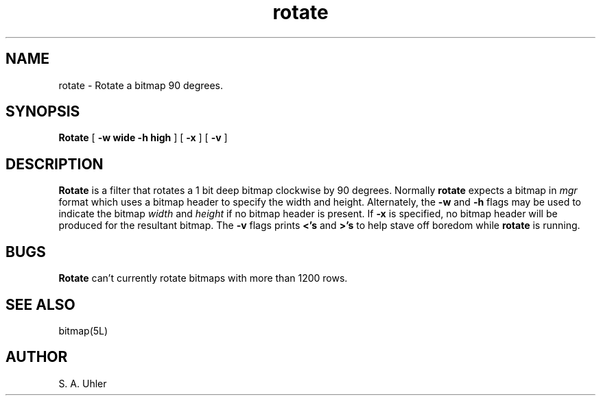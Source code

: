 '\"
'\"                        Copyright (c) 1988 Bellcore
'\"                            All Rights Reserved
'\"       Permission is granted to copy or use this program, EXCEPT that it
'\"       may not be sold for profit, the copyright notice must be reproduced
'\"       on copies, and credit should be given to Bellcore where it is due.
'\"       BELLCORE MAKES NO WARRANTY AND ACCEPTS NO LIABILITY FOR THIS PROGRAM.
'\"
'\"	$Header: rotate.1,v 4.1 88/06/21 13:52:01 bianchi Exp $
'\"	$Source: /tmp/mgrsrc/doc/RCS/rotate.1,v $
.TH rotate 1L "June 30, 1986"
.SH NAME
rotate \- Rotate a bitmap 90 degrees.
.SH SYNOPSIS
.B Rotate
[ \fB\-w wide \-h high\fP ]
[ \fB\-x\fP ]
[ \fB\-v\fP ]
.SH DESCRIPTION
.B Rotate
is a filter that rotates a 1 bit deep bitmap clockwise by 90 degrees.
Normally
.B rotate
expects a bitmap in 
.I mgr
format which uses a bitmap header to specify the width and height.
Alternately, the
.B -w
and
.B -h
flags may be used to indicate the bitmap 
.I width
and
.I height
if no bitmap header is present.
If 
.B -x
is specified, no bitmap header will be produced for the resultant
bitmap.
The 
.B -v
flags prints 
.B <'s
and
.B >'s
to help stave off boredom while
.B rotate
is running.
.SH BUGS
.B Rotate
can't currently rotate bitmaps with more than 1200 rows.
.SH SEE ALSO
bitmap(5L)
.SH AUTHOR
S. A. Uhler
